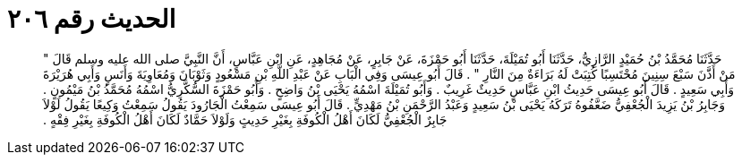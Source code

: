 
= الحديث رقم ٢٠٦

[quote.hadith]
حَدَّثَنَا مُحَمَّدُ بْنُ حُمَيْدٍ الرَّازِيُّ، حَدَّثَنَا أَبُو تُمَيْلَةَ، حَدَّثَنَا أَبُو حَمْزَةَ، عَنْ جَابِرٍ، عَنْ مُجَاهِدٍ، عَنِ ابْنِ عَبَّاسٍ، أَنَّ النَّبِيَّ صلى الله عليه وسلم قَالَ ‏"‏ مَنْ أَذَّنَ سَبْعَ سِنِينَ مُحْتَسِبًا كُتِبَتْ لَهُ بَرَاءَةٌ مِنَ النَّارِ ‏"‏ ‏.‏ قَالَ أَبُو عِيسَى وَفِي الْبَابِ عَنْ عَبْدِ اللَّهِ بْنِ مَسْعُودٍ وَثَوْبَانَ وَمُعَاوِيَةَ وَأَنَسٍ وَأَبِي هُرَيْرَةَ وَأَبِي سَعِيدٍ ‏.‏ قَالَ أَبُو عِيسَى حَدِيثُ ابْنِ عَبَّاسٍ حَدِيثٌ غَرِيبٌ ‏.‏ وَأَبُو تُمَيْلَةَ اسْمُهُ يَحْيَى بْنُ وَاضِحٍ ‏.‏ وَأَبُو حَمْزَةَ السُّكَّرِيُّ اسْمُهُ مُحَمَّدُ بْنُ مَيْمُونٍ ‏.‏ وَجَابِرُ بْنُ يَزِيدَ الْجُعْفِيُّ ضَعَّفُوهُ تَرَكَهُ يَحْيَى بْنُ سَعِيدٍ وَعَبْدُ الرَّحْمَنِ بْنُ مَهْدِيٍّ ‏.‏ قَالَ أَبُو عِيسَى سَمِعْتُ الْجَارُودَ يَقُولُ سَمِعْتُ وَكِيعًا يَقُولُ لَوْلاَ جَابِرٌ الْجُعْفِيُّ لَكَانَ أَهْلُ الْكُوفَةِ بِغَيْرِ حَدِيثٍ وَلَوْلاَ حَمَّادٌ لَكَانَ أَهْلُ الْكُوفَةِ بِغَيْرِ فِقْهٍ ‏.‏